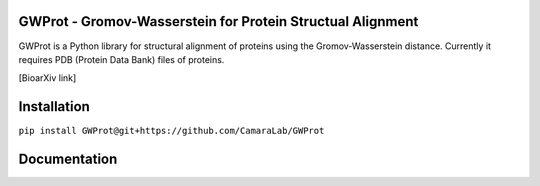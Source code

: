 GWProt - Gromov-Wasserstein for Protein Structual Alignment
=======================================

GWProt is a Python library for structural alignment of proteins using the Gromov-Wasserstein distance.
Currently it requires PDB (Protein Data Bank) files of proteins.

[BioarXiv link]

Installation
=======================================

``pip install GWProt@git+https://github.com/CamaraLab/GWProt``


Documentation
=======================================